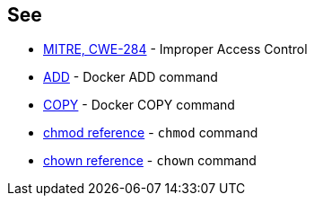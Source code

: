 == See

* https://cwe.mitre.org/data/definitions/284[MITRE, CWE-284] - Improper Access Control
* https://docs.docker.com/engine/reference/builder/#add[ADD] - Docker ADD command
* https://docs.docker.com/engine/reference/builder/#copy[COPY] - Docker COPY command
* https://man.archlinux.org/man/core/man-pages/chmod.1p.en[chmod reference] - `chmod` command
* https://man.archlinux.org/man/chown.1.en[chown reference] - `chown` command
